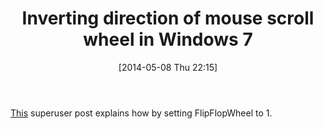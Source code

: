 #+POSTID: 8529
#+DATE: [2014-05-08 Thu 22:15]
#+OPTIONS: toc:nil num:nil todo:nil pri:nil tags:nil ^:nil TeX:nil
#+CATEGORY: Link
#+TAGS: Utility, Windows
#+TITLE: Inverting direction of mouse scroll wheel in Windows 7

[[https://superuser.com/questions/310681/inverting-direction-of-mouse-scroll-wheel][This]] superuser post explains how by setting FlipFlopWheel to 1.



